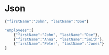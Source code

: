 * Json
#+begin_src javascript
  {"firstName":"John", "lastName":"Doe"}
#+end_src

#+begin_src javascript
"employees":[
    {"firstName":"John", "lastName":"Doe"},
    {"firstName":"Anna", "lastName":"Smith"},
    {"firstName":"Peter", "lastName":"Jones"}
]
#+end_src
